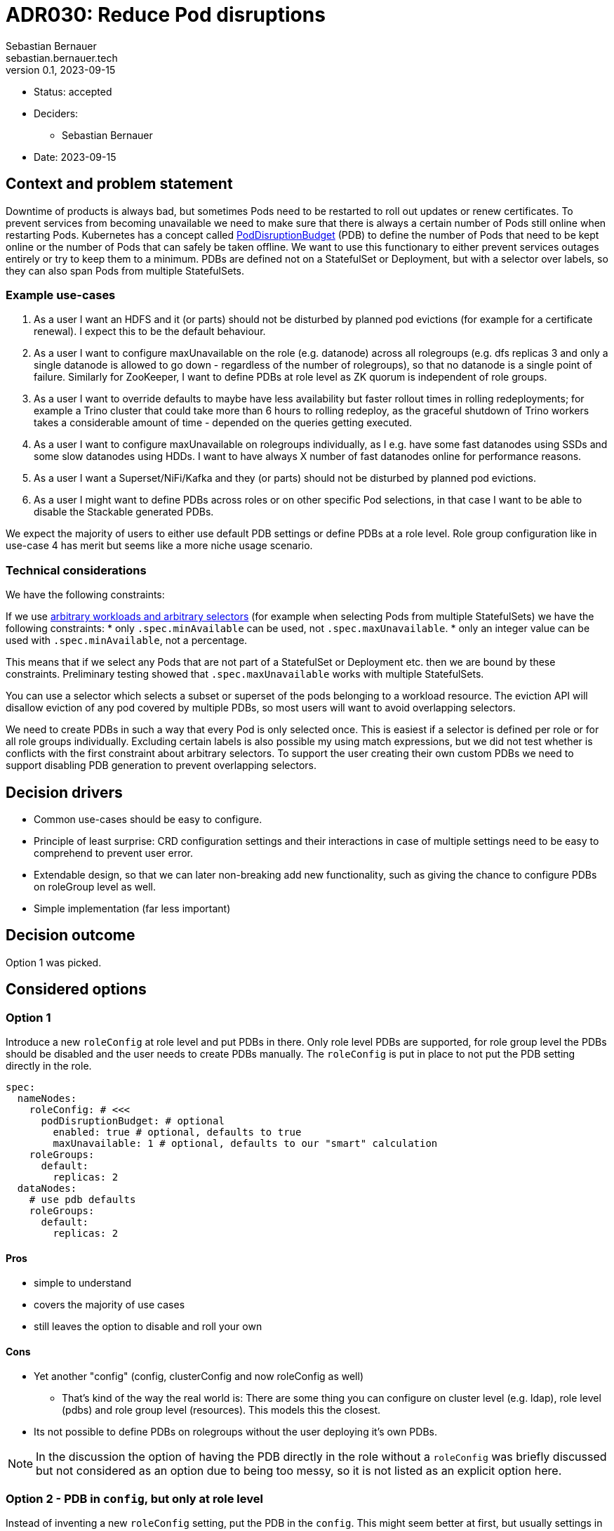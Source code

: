= ADR030: Reduce Pod disruptions
Sebastian Bernauer <sebastian.bernauer.tech>
v0.1, 2023-09-15
:status: accepted

* Status: {status}
* Deciders:
** Sebastian Bernauer
* Date: 2023-09-15

== Context and problem statement

Downtime of products is always bad, but sometimes Pods need to be restarted to roll out updates or renew certificates.
To prevent services from becoming unavailable we need to make sure that there is always a certain number of Pods still online when restarting Pods.
Kubernetes has a concept called https://kubernetes.io/docs/tasks/run-application/configure-pdb/[PodDisruptionBudget] (PDB) to define the number of Pods
that need to be kept online or the number of Pods that can safely be taken offline.
We want to use this functionary to either prevent services outages entirely or try to keep them to a minimum.
PDBs are defined not on a StatefulSet or Deployment, but with a selector over labels, so they can also span Pods from multiple StatefulSets.

=== Example use-cases

1. As a user I want an HDFS and it (or parts) should not be disturbed by planned pod evictions (for example for a certificate renewal). I expect this to be the default behaviour.
2. As a user I want to configure maxUnavailable on the role (e.g. datanode) across all rolegroups (e.g. dfs replicas 3 and only a single datanode is allowed to go down - regardless of the number of rolegroups), so that no datanode is a single point of failure. Similarly for ZooKeeper, I want to define PDBs at role level as ZK quorum is independent of role groups.
3. As a user I want to override defaults to maybe have less availability but faster rollout times in rolling redeployments; for example a Trino cluster that could take more than 6 hours to rolling redeploy, as the graceful shutdown of Trino workers takes a considerable amount of time - depended on the queries getting executed.
4. As a user I want to configure maxUnavailable on rolegroups individually, as I e.g. have some fast datanodes using SSDs and some slow datanodes using HDDs. I want to have always X number of fast datanodes online for performance reasons.
5. As a user I want a Superset/NiFi/Kafka and they (or parts) should not be disturbed by planned pod evictions.
6. As a user I might want to define PDBs across roles or on other specific Pod selections, in that case I want to be able to disable the Stackable generated PDBs.

We expect the majority of users to either use default PDB settings or define PDBs at a role level. Role group configuration like in use-case 4 has merit but seems like a more niche usage scenario.

=== Technical considerations

We have the following constraints:

If we use https://kubernetes.io/docs/tasks/run-application/configure-pdb/#arbitrary-controllers-and-selectors[arbitrary workloads and arbitrary selectors] (for example when selecting Pods from multiple StatefulSets) we have the following constraints:
  * only `.spec.minAvailable` can be used, not `.spec.maxUnavailable`.
  * only an integer value can be used with `.spec.minAvailable`, not a percentage.

This means that if we select any Pods that are not part of a StatefulSet or Deployment etc. then we are bound by these constraints. Preliminary testing showed that `.spec.maxUnavailable` works with multiple StatefulSets.

You can use a selector which selects a subset or superset of the pods belonging to a workload resource. The eviction API will disallow eviction of any pod covered by multiple PDBs, so most users will want to avoid overlapping selectors.

We need to create PDBs in such a way that every Pod is only selected once. This is easiest if a selector is defined per role or for all role groups individually. Excluding certain labels is also possible my using match expressions, but we did not test whether is conflicts with the first constraint about arbitrary selectors.
To support the user creating their own custom PDBs we need to support disabling PDB generation to prevent overlapping selectors.

== Decision drivers

* Common use-cases should be easy to configure.
* Principle of least surprise: CRD configuration settings and their interactions in case of multiple settings need to be easy to comprehend to prevent user error.
* Extendable design, so that we can later non-breaking add new functionality, such as giving the chance to configure PDBs on roleGroup level as well.
* Simple implementation (far less important)

== Decision outcome

Option 1 was picked.

== Considered options

=== Option 1

Introduce a new `roleConfig` at role level and put PDBs in there. Only role level PDBs are supported, for role group level the PDBs should be disabled and the user needs to create PDBs manually. The `roleConfig` is put in place to not put the PDB setting directly in the role.

[source,yaml]
----
spec:
  nameNodes:
    roleConfig: # <<<
      podDisruptionBudget: # optional
        enabled: true # optional, defaults to true
        maxUnavailable: 1 # optional, defaults to our "smart" calculation
    roleGroups:
      default:
        replicas: 2
  dataNodes:
    # use pdb defaults
    roleGroups:
      default:
        replicas: 2
----

==== Pros

* simple to understand
* covers the majority of use cases
* still leaves the option to disable and roll your own

==== Cons

* Yet another "config" (config, clusterConfig and now roleConfig as well)
** That's kind of the way the real world is: There are some thing you can configure on cluster level (e.g. ldap), role level (pdbs) and role group level (resources). This models this the closest.
* Its not possible to define PDBs on rolegroups without the user deploying it's own PDBs.

NOTE: In the discussion the option of having the PDB directly in the role without a `roleConfig` was briefly discussed but not considered as an option due to being too messy, so it is not listed as an explicit option here.

=== Option 2 - PDB in `config`, but only at role level

Instead of inventing a new `roleConfig` setting, put the PDB in the `config`. This might seem better at first, but usually settings in `config` can also be set at role group level, and in this case, that would not be true.

[source,yaml]
----
spec:
  nameNodes:
    config: # <<<
      podDisruptionBudget:
        enabled: true
        maxUnavailable: 1
    roleGroups:
      default:
        replicas: 2
        config: {}
          # no such field as podDisruptionBudget
----

==== Pros

* Everything configurable is below `config`, no new `roleConfig`
* Like Option 1, covers configuration of the most important use cases

==== Cons

* `spec.nameNodes.config` is *not* similar to `spec.nameNodes.roleGroups.default.config` => Confusing to the user
** thinking more about it, it might be confusing that the setting is not "copied" to all role groups like other settings like resources or affinities.
* Still no option to configure role group level PDBs
* Possibly complicated to implement, due to `config` usually being identical at role and role group level

=== Option 3: PDB in config with elaborate merge mechanism

Similar to Option 2, the PDB setting is located in the `config` but it is actually possible to use it at both role and role group level.
We develop a semantic merge mechanism that would prevent overlapping PDBs.

.CRD Example
[%collapsible]
====
[source,yaml]
----
apiVersion: hdfs.stackable.tech/v1alpha1
kind: HdfsCluster
metadata:
  name: simple-hdfs
spec:
  image:
    productVersion: 3.3.4
  clusterConfig:
    zookeeperConfigMapName: simple-hdfs-znode
  nameNodes:
    config:
      podDisruptionBudget:
        enabled: true
        maxUnavailable: 2
    roleGroups:
      hdd:
        replicas: 16
        config:
          podDisruptionBudget:
            maxUnavailable: 4
      ssd:
        replicas: 8
        config:
          podDisruptionBudget:
            enabled: false
      in-memory:
        replicas: 4
----

would end up with something like

[source,yaml]
----
apiVersion: policy/v1
kind: PodDisruptionBudget
metadata:
  name: simple-hdfs-datanodes-hdds
spec:
  maxUnavailable: 4
  selector:
    matchLabels:
      app.kubernetes.io/name: hdfs
      app.kubernetes.io/instance: simple-hdfs
      app.kubernetes.io/component: datanode
      app.kubernetes.io/rolegroup: hdd
---
apiVersion: policy/v1
kind: PodDisruptionBudget
metadata:
  name: simple-hdfs-datanodes-not-hdds
spec:
  maxUnavailable: 2
  selector:
    matchLabels:
      app.kubernetes.io/name: hdfs
      app.kubernetes.io/instance: simple-hdfs
      app.kubernetes.io/component: datanode
    matchExpressions:
      - key: app.kubernetes.io/rolegroup
        operator: NotIn
        values:
          - hdd
      - key: app.kubernetes.io/rolegroup
        operator: NotIn
        values:
          - in-memory
----
====

==== Pros

* Fits into the existing config structure
* Allows configuring role config level PDBs and even hybrid configs

==== Cons

* Complex merge mechanism possibly difficult to understand and therefore easy to use the wrong way
* Complex mechanism also not trivial to implement 

=== Option 4 - PDB in config with normal "shared role group config" behaviour

Again we put the PDB in the `config` section but simply use the normal "copy" behaviour for this setting.
This would be simple and easy to understand, but does not allow for true role level PDBs.


.CRD Example
[%collapsible]
====
[source,yaml]
----
spec:
  dataNodes:
    config:
      podDisruptionBudget:
        maxUnavailable: 2
    roleGroups:
      hdd:
        replicas: 16
      ssd:
        replicas: 8
      in-memory:
        replicas: 4
----

would end up with

[source,yaml]
----
apiVersion: policy/v1
kind: PodDisruptionBudget
metadata:
  name: simple-hdfs-datanodes-hdds
spec:
  maxUnavailable: 2
  selector:
    matchLabels:
      app.kubernetes.io/name: hdfs
      app.kubernetes.io/instance: simple-hdfs
      app.kubernetes.io/component: datanode
      app.kubernetes.io/rolegroup: hdd
---
apiVersion: policy/v1
kind: PodDisruptionBudget
metadata:
  name: simple-hdfs-datanodes-hdds
spec:
  maxUnavailable: 2
  selector:
    matchLabels:
      app.kubernetes.io/name: hdfs
      app.kubernetes.io/instance: simple-hdfs
      app.kubernetes.io/component: datanode
      app.kubernetes.io/rolegroup: ssd
---
apiVersion: policy/v1
kind: PodDisruptionBudget
metadata:
  name: simple-hdfs-datanodes-hdds
spec:
  maxUnavailable: 2
  selector:
    matchLabels:
      app.kubernetes.io/name: hdfs
      app.kubernetes.io/instance: simple-hdfs
      app.kubernetes.io/component: datanode
      app.kubernetes.io/rolegroup: in-memory
----

[source,yaml]
----
spec:
  nameNodes:
    config:
      podDisruptionBudget:
        enabled: true
        maxUnavailable: 2
    roleGroups:
      hdd:
        replicas: 16
        config:
          podDisruptionBudget:
            maxUnavailable: 4
      ssd:
        replicas: 8
        config:
          podDisruptionBudget:
            enabled: false
      in-memory:
        replicas: 4
----

would end up with

[source,yaml]
----
apiVersion: policy/v1
kind: PodDisruptionBudget
metadata:
  name: simple-hdfs-datanodes-hdds
spec:
  maxUnavailable: 4
  selector:
    matchLabels:
      app.kubernetes.io/name: hdfs
      app.kubernetes.io/instance: simple-hdfs
      app.kubernetes.io/component: datanode
      app.kubernetes.io/rolegroup: hdd
---
apiVersion: policy/v1
kind: PodDisruptionBudget
metadata:
  name: simple-hdfs-datanodes-hdds
spec:
  maxUnavailable: 2
  selector:
    matchLabels:
      app.kubernetes.io/name: hdfs
      app.kubernetes.io/instance: simple-hdfs
      app.kubernetes.io/component: datanode
      app.kubernetes.io/rolegroup: in-memory
----
====

==== Pros

* easy to understand
* easy to implement
* works the same as all other config

==== Cons

* Does not support the common use case of role level PDBs
